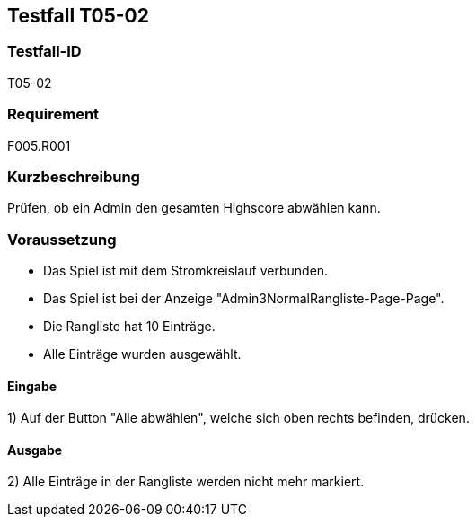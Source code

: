 == Testfall T05-02

[[T05-02]]
=== Testfall-ID
T05-02

=== Requirement
F005.R001

=== Kurzbeschreibung
Prüfen, ob ein Admin den gesamten Highscore abwählen kann.

=== Voraussetzung

* Das Spiel ist mit dem Stromkreislauf verbunden.
* Das Spiel ist bei der Anzeige "Admin3NormalRangliste-Page-Page".
* Die Rangliste hat 10 Einträge.
* Alle Einträge wurden ausgewählt.

==== Eingabe
1) Auf der Button "Alle abwählen", welche sich oben rechts befinden, drücken.

==== Ausgabe
2) Alle Einträge in der Rangliste werden nicht mehr markiert.
